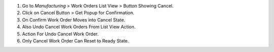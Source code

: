 #. Go to *Manufacturing* > Work Orders List View > Button Showing Cancel.
#. Click on Cancel Button > Get Popup for Confirmation.
#. On Confirm Work Order Moves into Cancel State.
#. Also Undo Cancel Work Orders From List View Action.
#. Action For Undo Cancel Work Order.
#. Only Cancel Work Order Can Reset to Ready State.

